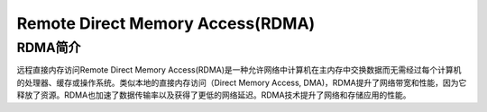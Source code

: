 .. _rdma:

======================================
Remote Direct Memory Access(RDMA)
======================================

RDMA简介
===========

远程直接内存访问Remote Direct Memory Access(RDMA)是一种允许网络中计算机在主内存中交换数据而无需经过每个计算机的处理器、缓存或操作系统。类似本地的直接内存访问（Direct Memory Access, DMA)，RDMA提升了网络带宽和性能，因为它释放了资源。RDMA也加速了数据传输率以及获得了更低的网络延迟。RDMA技术提升了网络和存储应用的性能。


